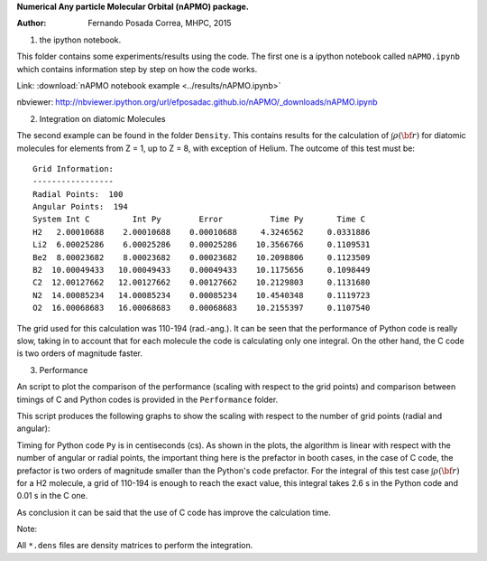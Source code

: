 **Numerical Any particle Molecular Orbital (nAPMO) package.**

:Author: Fernando Posada Correa, MHPC, 2015

1. the ipython notebook.

This folder contains some experiments/results using the code. The first one is a ipython notebook called ``nAPMO.ipynb`` which contains information step by step on how the code works.

Link:  :download:`nAPMO notebook example <../results/nAPMO.ipynb>`

nbviewer: http://nbviewer.ipython.org/url/efposadac.github.io/nAPMO/_downloads/nAPMO.ipynb

2. Integration on diatomic Molecules

The second example can be found in the folder ``Density``. This contains results for the calculation of :math:`\int \rho({\bf r})` for diatomic molecules for elements from Z = 1, up to Z = 8, with exception of Helium. The outcome of this test must be:

::

	Grid Information:
	-----------------
	Radial Points:  100
	Angular Points:  194
	System Int C         Int Py        Error          Time Py       Time C
	H2   2.00010688    2.00010688    0.00010688     4.3246562     0.0331886
	Li2  6.00025286    6.00025286    0.00025286    10.3566766     0.1109531
	Be2  8.00023682    8.00023682    0.00023682    10.2098806     0.1123509
	B2  10.00049433   10.00049433    0.00049433    10.1175656     0.1098449
	C2  12.00127662   12.00127662    0.00127662    10.2129803     0.1131680
	N2  14.00085234   14.00085234    0.00085234    10.4540348     0.1119723
	O2  16.00068683   16.00068683    0.00068683    10.2155397     0.1107540


The grid used for this calculation was 110-194 (rad.-ang.). It can be seen that the performance of Python code is really slow, taking in to account that for each molecule the code is calculating only one integral. On the other hand, the C code is two orders of magnitude faster.

3. Performance

An script to plot the comparison of the performance (scaling with respect to the grid points) and comparison between timings of C and Python codes is provided in the ``Performance`` folder.

This script produces the following graphs to show the scaling with respect to the number of grid points (radial and angular):

|radial_perf|

|angular_perf|

Timing for Python code ``Py`` is in centiseconds (cs). As shown in the plots, the algorithm is linear with respect with the number of angular or radial points, the important thing here is the prefactor in booth cases, in the case of C code, the prefactor is two orders of magnitude smaller than the Python's code prefactor. For the integral of this test case :math:`\int \rho({\bf r})` for a  H2 molecule, a grid of 110-194 is enough to reach the exact value, this integral takes 2.6 s in the Python code and 0.01 s in the C one.

As conclusion it can be said that the use of C code has improve the calculation time.


Note:

All ``*.dens`` files are density matrices to perform the integration.

.. |radial_perf| image:: ../results/Perf_serial/radial_points_scaling.png
.. |angular_perf| image:: ../results/Perf_serial/angular_points_scaling.png